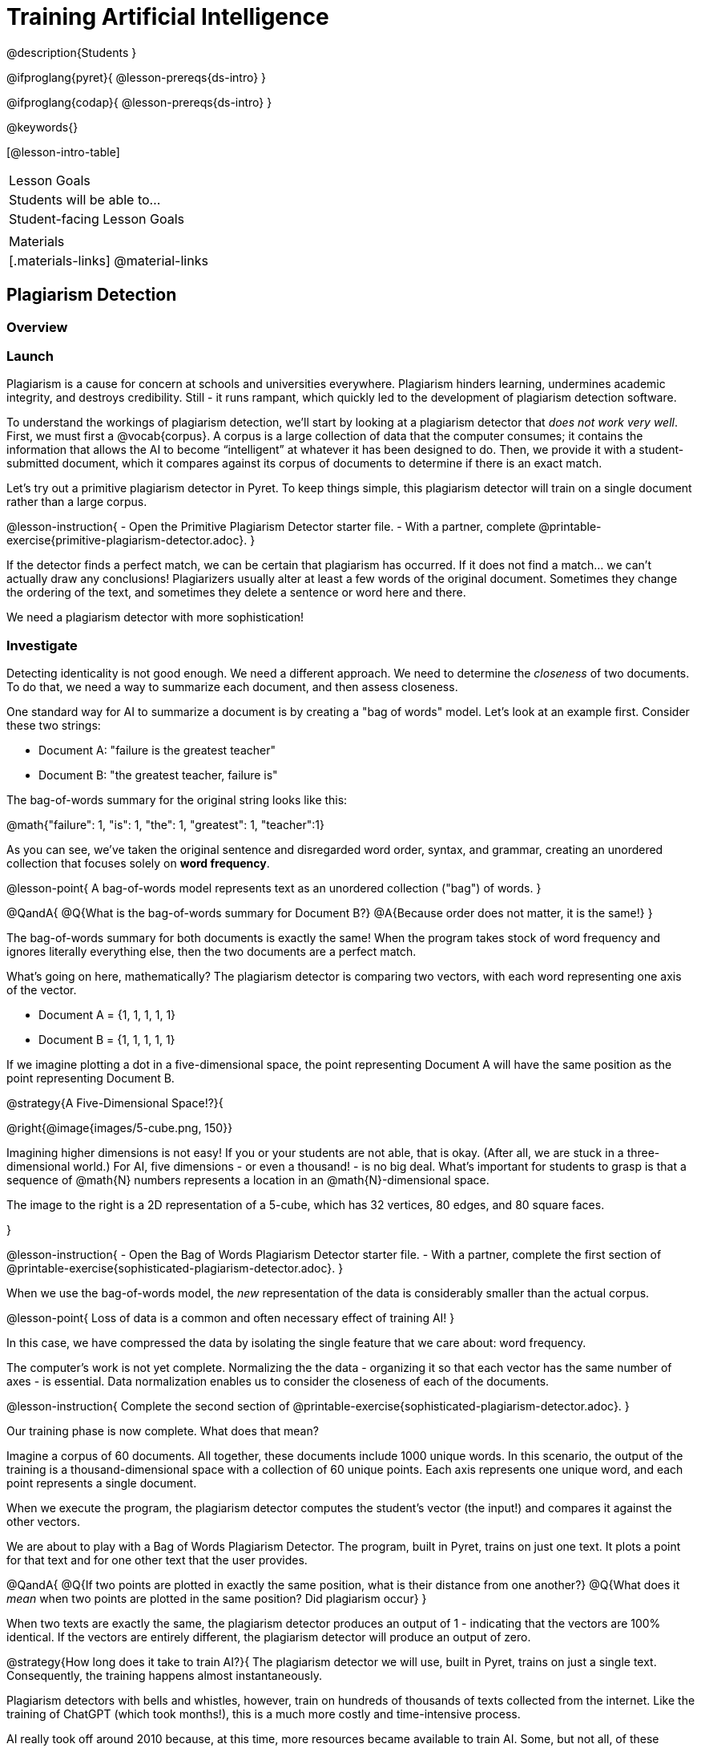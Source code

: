 = Training Artificial Intelligence

@description{Students }

@ifproglang{pyret}{
@lesson-prereqs{ds-intro}
}

@ifproglang{codap}{
@lesson-prereqs{ds-intro}
}

@keywords{}

[@lesson-intro-table]
|===
| Lesson Goals
| Students will be able to...


| Student-facing Lesson Goals
|


| Materials
|[.materials-links]
@material-links

|===

== Plagiarism Detection

=== Overview

=== Launch

Plagiarism is a cause for concern at schools and universities everywhere. Plagiarism hinders learning, undermines academic integrity, and destroys credibility. Still - it runs rampant, which quickly led to the development of plagiarism detection software.

To understand the workings of plagiarism detection, we'll start by looking at a plagiarism detector that _does not work very well_. First, we must first a @vocab{corpus}. A corpus is a large collection of data that the computer consumes; it contains the information that allows the AI to become “intelligent” at whatever it has been designed to do. Then, we provide it with a student-submitted document, which it compares against its corpus of documents to determine if there is an exact match.

Let's try out a primitive plagiarism detector in Pyret. To keep things simple, this plagiarism detector will train on a single document rather than a large corpus.

@lesson-instruction{
- Open the Primitive Plagiarism Detector starter file.
- With a partner, complete @printable-exercise{primitive-plagiarism-detector.adoc}.
}

If the detector finds a perfect match, we can be certain that plagiarism has occurred. If it does not find a match... we can't actually draw any conclusions! Plagiarizers usually alter at least a few words of the original document. Sometimes they change the ordering of the text, and sometimes they delete a sentence or word here and there.

We need a plagiarism detector with more sophistication!

=== Investigate

Detecting identicality is not good enough. We need a different approach. We need to determine the _closeness_ of two documents. To do that, we need a way to summarize each document, and then assess closeness.

One standard way for AI to summarize a document is by creating a "bag of words" model. Let's look at an example first. Consider these two strings:

- Document A: "failure is the greatest teacher"
- Document B: "the greatest teacher, failure is"

The bag-of-words summary for the original string looks like this:

@math{"failure": 1, "is": 1, "the": 1, "greatest": 1, "teacher":1}

As you can see, we've taken the original sentence and disregarded word order, syntax, and grammar, creating an unordered collection that focuses solely on *word frequency*.

@lesson-point{
A bag-of-words model represents text as an unordered collection ("bag") of words.
}

@QandA{
@Q{What is the bag-of-words summary for Document B?}
@A{Because order does not matter, it is the same!}
}

The bag-of-words summary for both documents is exactly the same! When the program takes stock of word frequency and ignores literally everything else, then the two documents are a perfect match.

What's going on here, mathematically? The plagiarism detector is comparing two vectors, with each word representing one axis of the vector.

- Document A = {1, 1, 1, 1, 1}

- Document B = {1, 1, 1, 1, 1}

If we imagine plotting a dot in a five-dimensional space, the point representing Document A will have the same position as the point representing Document B.

@strategy{A Five-Dimensional Space!?}{

@right{@image{images/5-cube.png, 150}}

Imagining higher dimensions is not easy! If you or your students are not able, that is okay. (After all, we are stuck in a three-dimensional world.) For AI, five dimensions - or even a thousand! - is no big deal. What's important for students to grasp is that a sequence of @math{N} numbers represents a location in an @math{N}-dimensional space.

The image to the right is a 2D representation of a 5-cube, which has 32 vertices, 80 edges, and 80 square faces.

}

@lesson-instruction{
- Open the Bag of Words Plagiarism Detector starter file.
- With a partner, complete the first section of @printable-exercise{sophisticated-plagiarism-detector.adoc}.
}

When we use the bag-of-words model, the _new_ representation of the data is considerably smaller than the actual corpus.

@lesson-point{
Loss of data is a common and often necessary effect of training AI!
}

In this case, we have compressed the data by isolating the single feature that we care about: word frequency.

The computer's work is not yet complete. Normalizing the the data - organizing it so that each vector has the same number of axes - is essential. Data normalization enables us to consider the closeness of each of the documents.

@lesson-instruction{
Complete the second section of  @printable-exercise{sophisticated-plagiarism-detector.adoc}.
}

Our training phase is now complete. What does that mean?

Imagine a corpus of 60 documents. All together, these documents include 1000 unique words. In this scenario, the output of the training is a thousand-dimensional space with a collection of 60 unique points. Each axis represents one unique word, and each point represents a single document.

When we execute the program, the plagiarism detector computes the student's vector (the input!) and compares it against the other vectors.

We are about to play with a Bag of Words Plagiarism Detector. The program, built in Pyret, trains on just one text. It plots a point for that text and for one other text that the user provides.


@QandA{
@Q{If two points are plotted in exactly the same position, what is their distance from one another?}
@Q{What does it _mean_ when two points are plotted in the same position? Did plagiarism occur}
}

When two texts are exactly the same, the plagiarism detector produces an output of 1 - indicating that the vectors are 100% identical. If the vectors are entirely different, the plagiarism detector will produce an output of zero.


@strategy{How long does it take to train AI?}{
The plagiarism detector we will use, built in Pyret, trains on just a single text. Consequently, the training happens almost instantaneously.

Plagiarism detectors with bells and whistles, however, train on hundreds of thousands of texts collected from the internet. Like the training of ChatGPT (which took months!), this is a much more costly and time-intensive process.

AI really took off around 2010 because, at this time, more resources became available to train AI. Some, but not all, of these resources included: the increase of available data on the internet and the increased availability of graphics processing units (GPUs) to enable more efficient training.
}



@lesson-instruction{
- Open the Bag of Words Plagiarism Detector starter file.
- Complete the final section of @printable-exercise{sophisticated-plagiarism-detector.adoc}.
}


=== Synthesize


